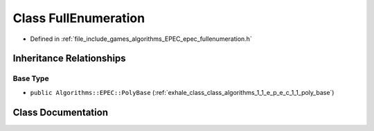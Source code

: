 .. _exhale_class_class_algorithms_1_1_e_p_e_c_1_1_full_enumeration:

Class FullEnumeration
=====================

- Defined in :ref:`file_include_games_algorithms_EPEC_epec_fullenumeration.h`


Inheritance Relationships
-------------------------

Base Type
*********

- ``public Algorithms::EPEC::PolyBase`` (:ref:`exhale_class_class_algorithms_1_1_e_p_e_c_1_1_poly_base`)


Class Documentation
-------------------


.. doxygenclass:: Algorithms::EPEC::FullEnumeration
   :members:
   :protected-members:
   :undoc-members: